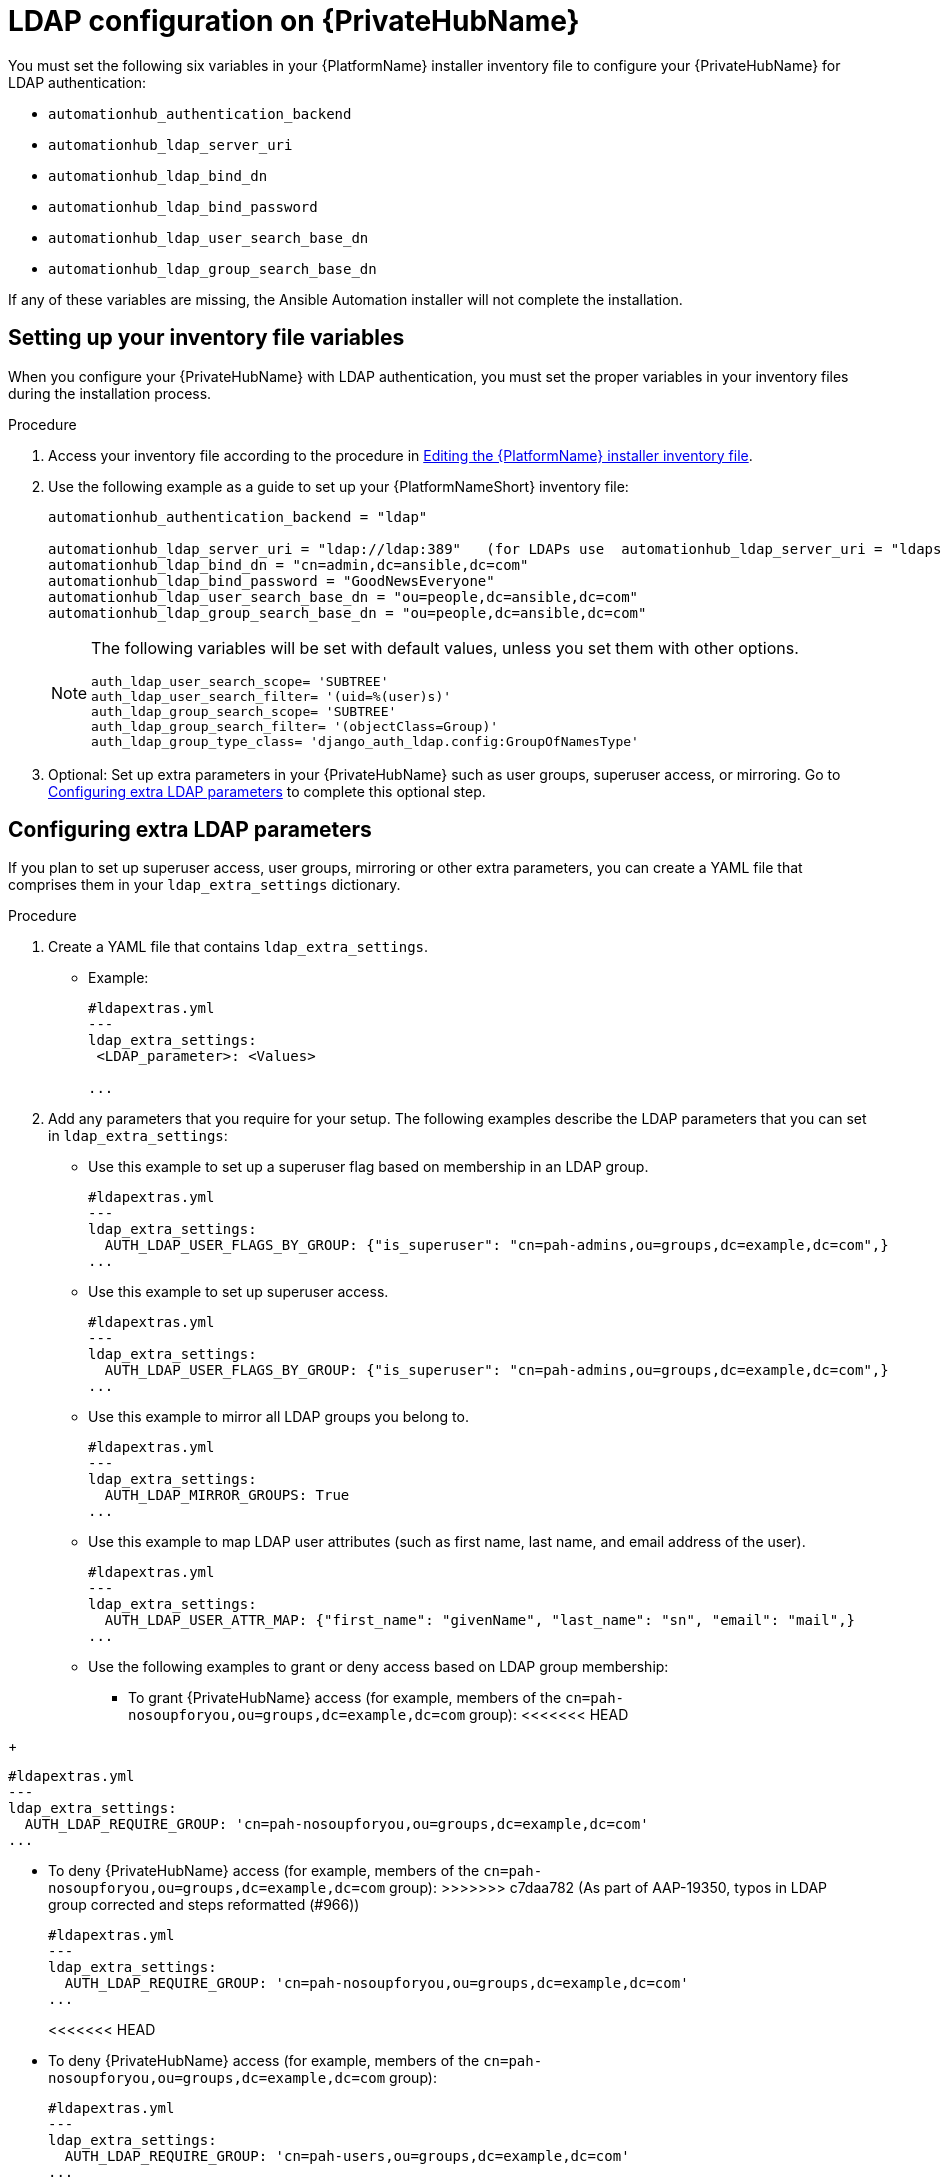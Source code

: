 :_content-type: REFERENCE

[id="ref-ldap-config-on-pah_{context}"]
= LDAP configuration on {PrivateHubName}

You must set the following six variables in your {PlatformName} installer inventory file to configure your {PrivateHubName} for LDAP authentication:

* `automationhub_authentication_backend`
* `automationhub_ldap_server_uri`
* `automationhub_ldap_bind_dn`
* `automationhub_ldap_bind_password`
* `automationhub_ldap_user_search_base_dn`
* `automationhub_ldap_group_search_base_dn`

If any of these variables are missing, the Ansible Automation installer will not complete the installation. 


== Setting up your inventory file variables

When you configure your {PrivateHubName} with LDAP authentication, you must set the proper variables in your inventory files during the installation process.

//.Prerequisites (Add Prereqs to 2.2 only)

//* Ensure that your system is running {PlatformName} 2.2.1 or later.
//* Ensure that you are using {PrivateHubName} 4.5.2 or later.

.Procedure

. Access your inventory file according to the procedure in link:https://access.redhat.com/documentation/en-us/red_hat_ansible_automation_platform/2.3/html-single/red_hat_ansible_automation_platform_installation_guide/index#proc-editing-installer-inventory-file_platform-install-scenario[Editing the {PlatformName} installer inventory file].

. Use the following example as a guide to set up your {PlatformNameShort} inventory file:
+
-----
automationhub_authentication_backend = "ldap"

automationhub_ldap_server_uri = "ldap://ldap:389"   (for LDAPs use  automationhub_ldap_server_uri = "ldaps://ldap-server-fqdn")
automationhub_ldap_bind_dn = "cn=admin,dc=ansible,dc=com"
automationhub_ldap_bind_password = "GoodNewsEveryone"
automationhub_ldap_user_search_base_dn = "ou=people,dc=ansible,dc=com"
automationhub_ldap_group_search_base_dn = "ou=people,dc=ansible,dc=com"
-----
+
[NOTE] 
====
The following variables will be set with default values, unless you set them with other options.

-----
auth_ldap_user_search_scope= 'SUBTREE'
auth_ldap_user_search_filter= '(uid=%(user)s)'
auth_ldap_group_search_scope= 'SUBTREE'
auth_ldap_group_search_filter= '(objectClass=Group)'
auth_ldap_group_type_class= 'django_auth_ldap.config:GroupOfNamesType'
-----

====

. Optional: Set up extra parameters in your {PrivateHubName} such as user groups, superuser access, or mirroring. Go to xref:ref-ldap-config-on-pah_platform-install-scenario#configuring_extra_ldap_parameters[Configuring extra LDAP parameters] to complete this optional step.


== Configuring extra LDAP parameters

If you plan to set up superuser access, user groups, mirroring or other extra parameters, you can create a YAML file that comprises them in your `ldap_extra_settings` dictionary.

.Procedure

. Create a YAML file that contains `ldap_extra_settings`. 
* Example:
+
----
#ldapextras.yml   
---
ldap_extra_settings:
 <LDAP_parameter>: <Values>

...
----
+
. Add any parameters that you require for your setup. The following examples  describe the LDAP parameters that you can set in `ldap_extra_settings`:

* Use this example to set up a superuser flag based on membership in an LDAP group.
+
----
#ldapextras.yml
---
ldap_extra_settings:
  AUTH_LDAP_USER_FLAGS_BY_GROUP: {"is_superuser": "cn=pah-admins,ou=groups,dc=example,dc=com",}
...
----
+

* Use this example to set up superuser access.
+
----
#ldapextras.yml
---
ldap_extra_settings:
  AUTH_LDAP_USER_FLAGS_BY_GROUP: {"is_superuser": "cn=pah-admins,ou=groups,dc=example,dc=com",}
...
----
+
* Use this example to mirror all LDAP groups you belong to.
+
----
#ldapextras.yml
---
ldap_extra_settings:
  AUTH_LDAP_MIRROR_GROUPS: True
...
----
+
* Use this example to map LDAP user attributes (such as first name, last name, and email address of the user).
+
----
#ldapextras.yml
---
ldap_extra_settings:
  AUTH_LDAP_USER_ATTR_MAP: {"first_name": "givenName", "last_name": "sn", "email": "mail",}
...
----
+
* Use the following examples to grant or deny access based on LDAP group membership:
** To grant {PrivateHubName} access (for example, members of the `cn=pah-nosoupforyou,ou=groups,dc=example,dc=com` group):
<<<<<<< HEAD
=======
+
----
#ldapextras.yml
---
ldap_extra_settings:
  AUTH_LDAP_REQUIRE_GROUP: 'cn=pah-nosoupforyou,ou=groups,dc=example,dc=com'
...
----
** To deny {PrivateHubName} access (for example, members of the `cn=pah-nosoupforyou,ou=groups,dc=example,dc=com` group):
>>>>>>> c7daa782 (As part of AAP-19350, typos in LDAP group corrected and steps reformatted (#966))
+
----
#ldapextras.yml
---
ldap_extra_settings:
  AUTH_LDAP_REQUIRE_GROUP: 'cn=pah-nosoupforyou,ou=groups,dc=example,dc=com'
...
----
<<<<<<< HEAD
** To deny {PrivateHubName} access (for example, members of the `cn=pah-nosoupforyou,ou=groups,dc=example,dc=com` group):
+
----
#ldapextras.yml
---
ldap_extra_settings:
  AUTH_LDAP_REQUIRE_GROUP: 'cn=pah-users,ou=groups,dc=example,dc=com'
...
----
=======
>>>>>>> c7daa782 (As part of AAP-19350, typos in LDAP group corrected and steps reformatted (#966))
* Use this example to enable LDAP debug logging.
+
----
#ldapextras.yml
---
ldap_extra_settings:
  GALAXY_LDAP_LOGGING: True
...
----
+
[NOTE]
====
If it is not practical to re-run `setup.sh` or if debug logging is enabled for a short time, you can add a line containing `GALAXY_LDAP_LOGGING: True` manually to the `/etc/pulp/settings.py` file on {PrivateHubName}. Restart both `pulpcore-api.service` and `nginx.service` for the changes to take effect. To avoid failures due to human error, use this method only when necessary.
====
* Use this example to configure LDAP caching by setting the variable `AUTH_LDAP_CACHE_TIMEOUT`.
+
----
#ldapextras.yml
---
ldap_extra_settings:
  AUTH_LDAP_CACHE_TIMEOUT: 3600
...
----
. Run `setup.sh -e @ldapextras.yml` during {PrivateHubName} installation.
.Verification
To verify you have set up correctly, confirm you can view all of your settings in the `/etc/pulp/settings.py` file on your {PrivateHubName}.
